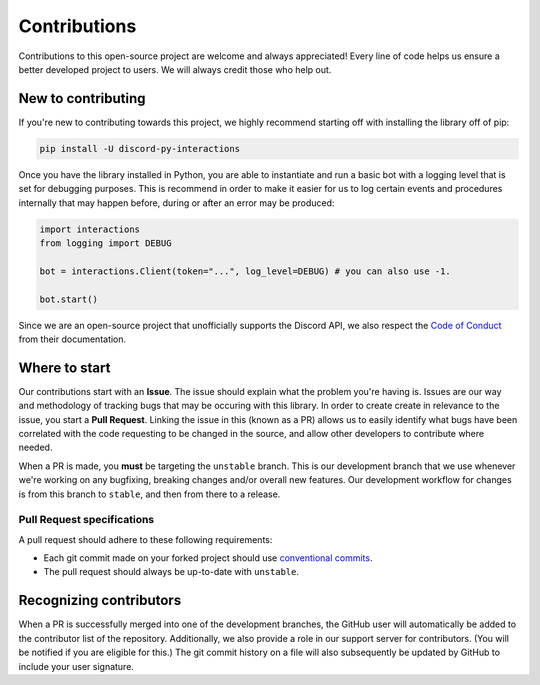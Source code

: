 Contributions
=============
Contributions to this open-source project are welcome and always appreciated! Every line of code helps
us ensure a better developed project to users. We will always credit those who help out.

New to contributing
-------------------
If you're new to contributing towards this project, we highly recommend starting off with installing
the library off of pip:

.. code-block:: bash

    pip install -U discord-py-interactions

Once you have the library installed in Python, you are able to instantiate and run a basic bot
with a logging level that is set for debugging purposes. This is recommend in order to make it easier
for us to log certain events and procedures internally that may happen before, during or after an
error may be produced:

.. code-block:: python

    import interactions
    from logging import DEBUG

    bot = interactions.Client(token="...", log_level=DEBUG) # you can also use -1.

    bot.start()

Since we are an open-source project that unofficially supports the Discord API, we also respect
the `Code of Conduct`_ from their documentation.

Where to start
--------------
Our contributions start with an **Issue**. The issue should explain what the problem you're having is.
Issues are our way and methodology of tracking bugs that may be occuring with this library. In order
to create create in relevance to the issue, you start a **Pull Request**. Linking the issue in this
(known as a PR) allows us to easily identify what bugs have been correlated with the code requesting
to be changed in the source, and allow other developers to contribute where needed.

When a PR is made, you **must** be targeting the ``unstable`` branch. This is our development branch
that we use whenever we're working on any bugfixing, breaking changes and/or overall new features. Our
development workflow for changes is from this branch to ``stable``, and then from there to a release.

Pull Request specifications
***************************
A pull request should adhere to these following requirements:

- Each git commit made on your forked project should use `conventional commits`_.
- The pull request should always be up-to-date with ``unstable``.

Recognizing contributors
------------------------
When a PR is successfully merged into one of the development branches, the GitHub user will automatically
be added to the contributor list of the repository. Additionally, we also provide a role in our support
server for contributors. (You will be notified if you are eligible for this.) The git commit history on a
file will also subsequently be updated by GitHub to include your user signature.

.. _Code of Conduct: https://github.com/discord/discord-api-docs/blob/master/CODE_OF_CONDUCT.md
.. _conventional commits: https://www.conventionalcommits.org/en/v1.0.0/
